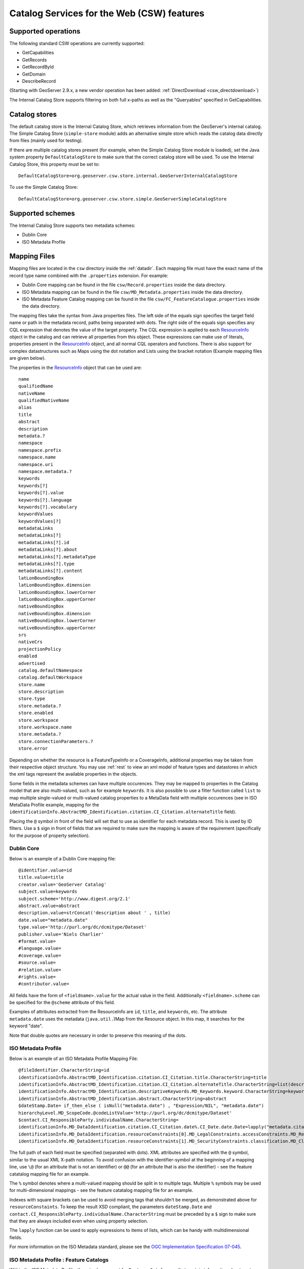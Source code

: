 .. _csw_features:

Catalog Services for the Web (CSW) features
===========================================

Supported operations
--------------------

The following standard CSW operations are currently supported:

* GetCapabilities
* GetRecords
* GetRecordById
* GetDomain
* DescribeRecord

(Starting with GeoServer 2.9.x, a new vendor operation has been added: :ref:`DirectDownload <csw_directdownload>`) 

The Internal Catalog Store supports filtering on both full x-paths as well as the "Queryables" specified in GetCapabilities.

Catalog stores
--------------

The default catalog store is the Internal Catalog Store, which retrieves information from the GeoServer's internal catalog. The Simple Catalog Store (``simple-store`` module) adds an alternative simple store which reads the catalog data directly from files (mainly used for testing).

If there are multiple catalog stores present (for example, when the Simple Catalog Store module is loaded), set the Java system property ``DefaultCatalogStore`` to make sure that the correct catalog store will be used. To use the Internal Catalog Store, this property must be set to::

  DefaultCatalogStore=org.geoserver.csw.store.internal.GeoServerInternalCatalogStore
  
To use the Simple Catalog Store::

  DefaultCatalogStore=org.geoserver.csw.store.simple.GeoServerSimpleCatalogStore

Supported schemes
-----------------

The Internal Catalog Store supports two metadata schemes: 

* Dublin Core
* ISO Metadata Profile

Mapping Files
-------------

Mapping files are located in the ``csw`` directory inside the :ref:`datadir`. Each mapping file must have the exact name of the record type name combined with the ``.properties`` extension. For example:

* Dublin Core mapping can be found in the file ``csw/Record.properties`` inside the data directory.
* ISO Metadata mapping can be found in the file ``csw/MD_Metadata.properties`` inside the data directory.
* ISO Metadata Feature Catalog mapping can be found in the file ``csw/FC_FeatureCatalogue.properties`` inside the data directory.

The mapping files take the syntax from Java properties files. The left side of the equals sign specifies the target field name or path in the metadata record, paths being separated with dots. The right side of the equals sign specifies any CQL expression that denotes the value of the target property. The CQL expression is applied to each ResourceInfo_ object in the catalog and can retrieve all properties from this object. These expressions can make use of literals, properties present in the ResourceInfo_ object, and all normal CQL operators and functions. 
There is also support for complex datastructures such as Maps using the dot notation and Lists using the bracket notation (Example mapping files are given below).

The properties in the ResourceInfo_ object that can be used are:: 

  name
  qualifiedName
  nativeName
  qualifiedNativeName
  alias
  title
  abstract
  description
  metadata.?
  namespace
  namespace.prefix
  namespace.name
  namespace.uri
  namespace.metadata.?
  keywords
  keywords[?]
  keywords[?].value
  keywords[?].language
  keywords[?].vocabulary
  keywordValues
  keywordValues[?]
  metadataLinks
  metadataLinks[?]
  metadataLinks[?].id
  metadataLinks[?].about
  metadataLinks[?].metadataType
  metadataLinks[?].type
  metadataLinks[?].content
  latLonBoundingBox
  latLonBoundingBox.dimension
  latLonBoundingBox.lowerCorner
  latLonBoundingBox.upperCorner
  nativeBoundingBox
  nativeBoundingBox.dimension
  nativeBoundingBox.lowerCorner
  nativeBoundingBox.upperCorner
  srs
  nativeCrs
  projectionPolicy
  enabled
  advertised
  catalog.defaultNamespace
  catalog.defaultWorkspace
  store.name
  store.description
  store.type
  store.metadata.?
  store.enabled
  store.workspace
  store.workspace.name
  store.metadata.?
  store.connectionParameters.?
  store.error

Depending on whether the resource is a FeatureTypeInfo or a CoverageInfo, additional properties may be taken from their respective object structure.
You may use :ref:`rest` to view an xml model of feature types and datastores in which the xml tags represent the available properties in the objects.

.. _ResourceInfo: http://rancor.boundlessgeo.com:8080/display/GEOS/Catalog+Design#CatalogDesign-resources

Some fields in the metadata schemes can have multiple occurences. They may be mapped to properties in the Catalog model that are also multi-valued, such as for example ``keywords``.
It is also possible to use a filter function called ``list`` to map multiple single-valued or multi-valued catalog properties to a MetaData field with multiple occurences (see in ISO MetaData Profile example, mapping for the ``identificationInfo.AbstractMD_Identification.citation.CI_Citation.alternateTitle`` field). 

Placing the ``@`` symbol in front of the field will set that to use as identifier for each metadata record. This is used by ID filters.  Use a ``$`` sign in front of fields that are required to make sure the mapping is aware of the requirement (specifically for the purpose of property selection).
  

Dublin Core
~~~~~~~~~~~

Below is an example of a Dublin Core mapping file::

  @identifier.value=id
  title.value=title
  creator.value='GeoServer Catalog'
  subject.value=keywords
  subject.scheme='http://www.digest.org/2.1'
  abstract.value=abstract
  description.value=strConcat('description about ' , title)
  date.value="metadata.date"
  type.value='http://purl.org/dc/dcmitype/Dataset'
  publisher.value='Niels Charlier'
  #format.value=
  #language.value=
  #coverage.value=
  #source.value=
  #relation.value=
  #rights.value=
  #contributor.value=

All fields have the form of ``<fieldname>.value`` for the actual value in the field. Additionally ``<fieldname>.scheme`` can be specified for the ``@scheme`` attribute of this field.

Examples of attributes extracted from the ResourceInfo are ``id``, ``title``, and ``keywords``, etc. The attribute ``metadata.date`` uses the metadata (``java.util.``)Map from the Resource object. In this map, it searches for the keyword "date".

Note that double quotes are necessary in order to preserve this meaning of the dots.

ISO Metadata Profile
~~~~~~~~~~~~~~~~~~~~

Below is an example of an ISO Metadata Profile Mapping File::

  @fileIdentifier.CharacterString=id
  identificationInfo.AbstractMD_Identification.citation.CI_Citation.title.CharacterString=title
  identificationInfo.AbstractMD_Identification.citation.CI_Citation.alternateTitle.CharacterString=list(description,alias,strConcat('##',title)) 
  identificationInfo.AbstractMD_Identification.descriptiveKeywords.MD_Keywords.keyword.CharacterString=keywords 
  identificationInfo.AbstractMD_Identification.abstract.CharacterString=abstract
  $dateStamp.Date= if_then_else ( isNull("metadata.date") , "Expression/NIL", "metadata.date")
  hierarchyLevel.MD_ScopeCode.@codeListValue='http://purl.org/dc/dcmitype/Dataset'
  $contact.CI_ResponsibleParty.individualName.CharacterString=
  identificationInfo.MD_DataIdentification.citation.CI_Citation.date%.CI_Date.date.Date=lapply("metadata.citation-date", if_then_else(isNull("."), "Expression/NIL", dateFormat('YYYY-MM-dd', ".")))
  identificationInfo.MD_DataIdentification.resourceConstraints[0].MD_LegalConstraints.accessConstraints.MD_RestrictionCode=
  identificationInfo.MD_DataIdentification.resourceConstraints[1].MD_SecurityConstraints.classification.MD_ClassificationCode=

The full path of each field must be specified (separated with dots). XML attributes are specified with the ``@`` symbol, similar to the usual XML X-path notation. To avoid confusion with the identifier-symbol at the beginning of a mapping line, use ``\@`` (for an attribute that is not an identifier) or ``@@`` (for an attribute that is also the identifier) - see the feature catatalog mapping file for an example.

The ``%`` symbol denotes where a multi-valued mapping should be split in to multiple tags. Multiple ``%`` symbols may be used for multi-dimensional mappings - see the feature catatalog mapping file for an example.

Indexes with square brackets can be used to avoid merging tags that shouldn't be merged, as demonstrated above for ``resourceConstaints``.
To keep the result XSD compliant, the parameters ``dateStamp.Date`` and ``contact.CI_ResponsibleParty.individualName.CharacterString`` must be preceded by a ``$`` sign to make sure that they are always included even when using property selection.

The ``lapply`` function can be used to apply expressions to items of lists, which can be handy with multidimensional fields.

For more information on the ISO Metadata standard, please see the `OGC Implementation Specification 07-045 <http://www.opengeospatial.org/standards/specifications/catalog>`_. 

ISO Metadata Profile : Feature Catalogs
~~~~~~~~~~~~~~~~~~~~~~~~~~~~~~~~~~~~~~~

Within the ISO Metadata Profile, there is also support for ``Feature Catalogues`` that contain information about vector layer type metadata. As specified by the ISO Metadata standard these are exposed in separate records. For this purpose we have a separate mapping file::

  @@uuid="metadata.custom.feature-catalog/feature-catalog-uidentifier"
  \@id="metadata.custom.feature-catalog/feature-catalog-identifier"
  $featureType.FC_FeatureType.typeName.LocalName=concatenate("name", 'Type')
  $featureType.FC_FeatureType.isAbstract.Boolean='false'
  $featureType.FC_FeatureType.featureCatalogue.@uuidref="metadata.custom.feature-catalog/feature-catalog-identifier"
  featureType.FC_FeatureType.definition.CharacterString="metadata.custom.feature-catalog/feature-type/feature-type-definition"
  featureType.FC_FeatureType.carrierOfCharacteristics%.FC_FeatureAttribute.memberName.LocalName="metadata.custom.feature-catalog/feature-type/feature-attribute/name"
  featureType.FC_FeatureType.carrierOfCharacteristics%.FC_FeatureAttribute.valueType.TypeName.aName.CharacterString="metadata.custom.feature-catalog/feature-type/feature-attribute/type"
  featureType.FC_FeatureType.carrierOfCharacteristics%.FC_FeatureAttribute.length.CharacterString="metadata.custom.feature-catalog/feature-type/feature-attribute/length"
  featureType.FC_FeatureType.carrierOfCharacteristics%.FC_FeatureAttribute.definition.CharacterString="metadata.custom.feature-catalog/feature-type/feature-attribute/definition"
  featureType.FC_FeatureType.carrierOfCharacteristics%.FC_FeatureAttribute.cardinality.Multiplicity.range.MultiplicityRange.lower.Integer="metadata.custom.feature-catalog/feature-type/feature-attribute/min-occurrence"
  featureType.FC_FeatureType.carrierOfCharacteristics%.FC_FeatureAttribute.cardinality.Multiplicity.range.MultiplicityRange.upper.UnlimitedInteger="metadata.custom.feature-catalog/feature-type/feature-attribute/max-occurrence"
  featureType.FC_FeatureType.carrierOfCharacteristics%.FC_FeatureAttribute.cardinality.Multiplicity.range.MultiplicityRange.upper.UnlimitedInteger.@isInfinite=false
  featureType.FC_FeatureType.carrierOfCharacteristics%.FC_FeatureAttribute.listedValue%.FC_ListedValue.label.CharacterString="metadata.custom.feature-catalog/feature-type/feature-attribute/domain/value"
  featureType.FC_FeatureType.carrierOfCharacteristics%.FC_FeatureAttribute.listedValue%.FC_ListedValue.definition.CharacterString="metadata.custom.feature-catalog/feature-type/feature-attribute/domain/definition"
  featureType.FC_FeatureType.carrierOfCharacteristics%.FC_FeatureAttribute.listedValue%.FC_ListedValue.code.CharacterString="metadata.custom.feature-catalog/feature-type/feature-attribute/domain/code"

Only records that have a non-null identifier in the catalog mapping file will have a feature catalogue record. There is no support in the standard Geoserver GUI for user configuration of this information.
The upcoming metadata community module makes this possible.
